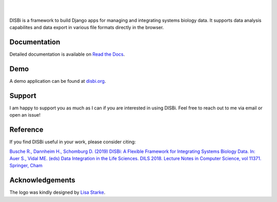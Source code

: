 .. image:: https://img.shields.io/pypi/v/django-disbi.svg
   :target: https://pypi.python.org/pypi/django-disbi
   :alt: Current version on PyPi
    
.. image:: https://readthedocs.org/projects/django-disbi/badge/?version=latest
   :target: http://django-disbi.readthedocs.io/en/latest/?badge=latest
   :alt: Documentation Status

.. image:: https://travis-ci.org/DISBi/django-disbi.svg?branch=master
   :target: https://travis-ci.org/DISBi/django-disbi
   :alt: Build status on Travis-CI

|
|

.. image:: docs/source/_static/images/logo.svg
   :width: 400px
   :alt: DISBi Logo

DISBi is a framework to build Django apps for managing and integrating 
systems biology data. It supports data analysis capabilites and data export 
in various file formats directly in the browser.

Documentation
=============

Detailed documentation is available on `Read the Docs`_.

Demo
====

A demo application can be found at `disbi.org <http://www.disbi.org/>`_.

Support
=======

I am happy to support you as much as I can if you are interested in using DISBi. Feel free to reach out to me via email or open an issue!

Reference
=========
If you find DISBi useful in your work, please consider citing:

`Busche R., Dannheim H., Schomburg D. (2019) DISBi: A Flexible Framework for Integrating Systems Biology Data. In: Auer S., Vidal ME. (eds) Data Integration in the Life Sciences. DILS 2018. Lecture Notes in Computer Science, vol 11371. Springer, Cham <https://link.springer.com/chapter/10.1007%2F978-3-030-06016-9_10>`_


Acknowledgements
================
The logo was kindly designed by `Lisa Starke <https://lisastarke.myportfolio.com/>`_.

.. _Read the Docs: http://django-disbi.readthedocs.io/en/latest/
